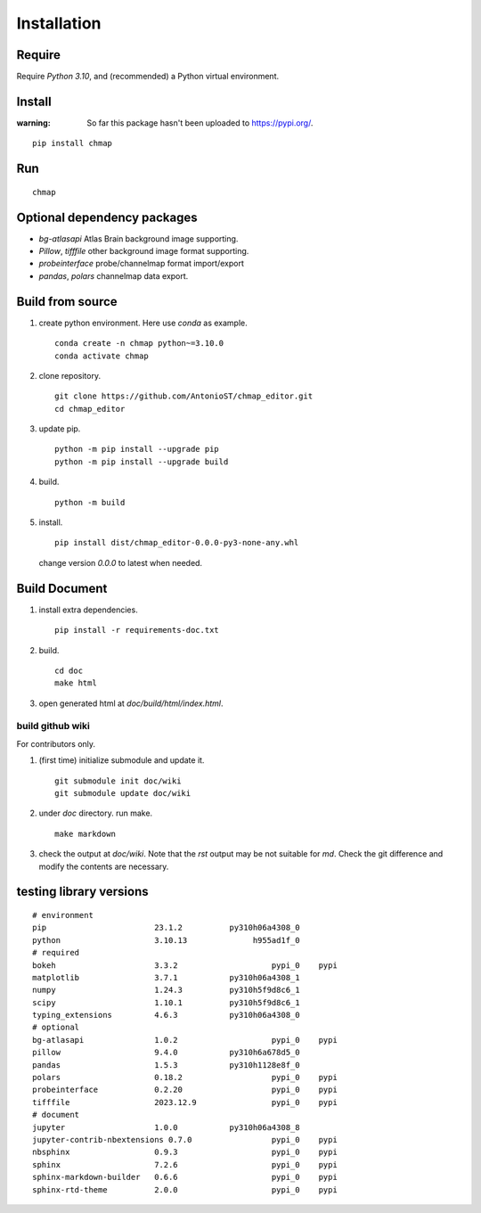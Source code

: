 Installation
============

Require
-------

Require `Python 3.10`, and (recommended) a Python virtual environment.

Install
-------

:warning:
    So far this package hasn't been uploaded to https://pypi.org/.

::

    pip install chmap

Run
---

::

    chmap

Optional dependency packages
----------------------------

* `bg-atlasapi` Atlas Brain background image supporting.
* `Pillow`, `tifffile` other background image format supporting.
* `probeinterface` probe/channelmap format import/export
* `pandas`, `polars` channelmap data export.

Build from source
-----------------

1. create python environment. Here use `conda` as example. ::

    conda create -n chmap python~=3.10.0
    conda activate chmap

2. clone repository. ::

    git clone https://github.com/AntonioST/chmap_editor.git
    cd chmap_editor

3. update pip. ::

    python -m pip install --upgrade pip
    python -m pip install --upgrade build

4. build. ::

    python -m build

5. install. ::

        pip install dist/chmap_editor-0.0.0-py3-none-any.whl

   change version `0.0.0` to latest when needed.

Build Document
--------------

1. install extra dependencies. ::

    pip install -r requirements-doc.txt

2. build. ::

    cd doc
    make html

3. open generated html at `doc/build/html/index.html`.

build github wiki
~~~~~~~~~~~~~~~~~

For contributors only.

1. (first time) initialize submodule and update it. ::

    git submodule init doc/wiki
    git submodule update doc/wiki

2. under `doc` directory. run make. ::

    make markdown

3. check the output at `doc/wiki`. Note that the `rst` output may be not suitable for `md`.
   Check the git difference and modify the contents are necessary.

testing library versions
------------------------

::

    # environment
    pip                       23.1.2          py310h06a4308_0
    python                    3.10.13              h955ad1f_0
    # required
    bokeh                     3.3.2                    pypi_0    pypi
    matplotlib                3.7.1           py310h06a4308_1
    numpy                     1.24.3          py310h5f9d8c6_1
    scipy                     1.10.1          py310h5f9d8c6_1
    typing_extensions         4.6.3           py310h06a4308_0
    # optional
    bg-atlasapi               1.0.2                    pypi_0    pypi
    pillow                    9.4.0           py310h6a678d5_0
    pandas                    1.5.3           py310h1128e8f_0
    polars                    0.18.2                   pypi_0    pypi
    probeinterface            0.2.20                   pypi_0    pypi
    tifffile                  2023.12.9                pypi_0    pypi
    # document
    jupyter                   1.0.0           py310h06a4308_8
    jupyter-contrib-nbextensions 0.7.0                 pypi_0    pypi
    nbsphinx                  0.9.3                    pypi_0    pypi
    sphinx                    7.2.6                    pypi_0    pypi
    sphinx-markdown-builder   0.6.6                    pypi_0    pypi
    sphinx-rtd-theme          2.0.0                    pypi_0    pypi

